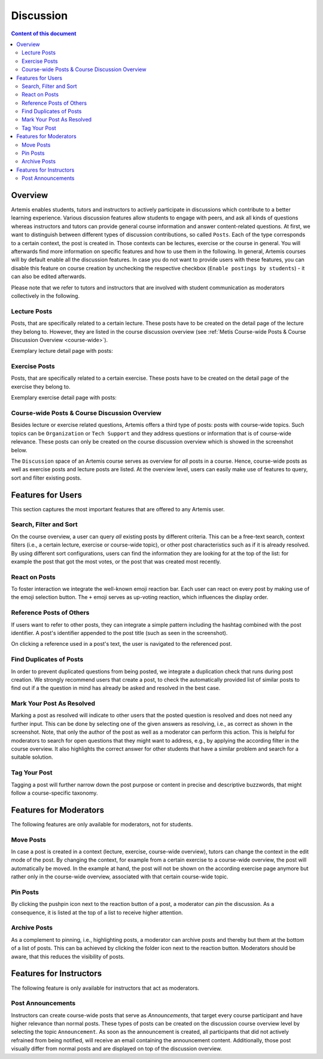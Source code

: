 .. _metis:

Discussion
==========

.. contents:: Content of this document
    :local:
    :depth: 2

Overview
--------

Artemis enables students, tutors and instructors to actively participate in discussions which contribute to a better learning experience.
Various discussion features allow students to engage with peers, and ask all kinds of questions whereas instructors and tutors can provide general course information and answer content-related questions.
At first, we want to distinguish between different types of discussion contributions, so called ``Posts``.
Each of the type corresponds to a certain context, the post is created in.
Those contexts can be lectures, exercise or the course in general.
You will afterwards find more information on specific features and how to use them in the following.
In general, Artemis courses will by default enable all the discussion features.
In case you do not want to provide users with these features, you can disable this feature on course creation by unchecking the respective checkbox (``Enable postings by students``) - it can also be edited afterwards.

Please note that we refer to tutors and instructors that are involved with student communication as moderators collectively in the following.

Lecture Posts
^^^^^^^^^^^^^
Posts, that are specifically related to a certain lecture.
These posts have to be created on the detail page of the lecture they belong to.
However, they are listed in the course discussion overview (see :ref:`Metis Course-wide Posts & Course Discussion Overview <course-wide>`).

Exemplary lecture detail page with posts:

|lecture-posts|

Exercise Posts
^^^^^^^^^^^^^^

Posts, that are specifically related to a certain exercise.
These posts have to be created on the detail page of the exercise they belong to.

Exemplary exercise detail page with posts:

|exercise-posts|

.. _course-wide:
Course-wide Posts & Course Discussion Overview
^^^^^^^^^^^^^^^^^^^^^^^^^^^^^^^^^^^^^^^^^^^^^^

Besides lecture or exercise related questions, Artemis offers a third type of posts: posts with course-wide topics.
Such topics can be ``Organization`` or ``Tech Support`` and they address questions or information that is of course-wide relevance.
These posts can only be created on the course discussion overview which is showed in the screenshot below.

The ``Discussion`` space of an Artemis course serves as overview for *all* posts in a course.
Hence, course-wide posts as well as exercise posts and lecture posts are listed.
At the overview level, users can easily make use of features to query, sort and filter existing posts.
|course-posts|

Features for Users
------------------

This section captures the most important features that are offered to any Artemis user.

Search, Filter and Sort
^^^^^^^^^^^^^^^^^^^^^^^^

On the course overview, a user can query *all* existing posts by different criteria.
This can be a free-text search, context filters (i.e., a certain lecture, exercise or course-wide topic), or other post characteristics such as if it is already resolved.
By using different sort configurations, users can find the information they are looking for at the top of the list: for example the post that got the most votes, or the post that was created most recently.

React on Posts
^^^^^^^^^^^^^^

To foster interaction we integrate the well-known emoji reaction bar.
Each user can react on every post by making use of the emoji selection button.
The ``+`` emoji serves as up-voting reaction, which influences the display order.

|react-on-posts|

Reference Posts of Others
^^^^^^^^^^^^^^^^^^^^^^^^^

If users want to refer to other posts, they can integrate a simple pattern including the hashtag combined with the post identifier.
A post's identifier appended to the post title (such as seen in the screenshot).

On clicking a reference used in a post's text, the user is navigated to the referenced post.

Find Duplicates of Posts
^^^^^^^^^^^^^^^^^^^^^^^^

In order to prevent duplicated questions from being posted, we integrate a duplication check that runs during post creation.
We strongly recommend users that create a post, to check the automatically provided list of similar posts to find out if a the question in mind has already be asked and resolved in the best case.


Mark Your Post As Resolved
^^^^^^^^^^^^^^^^^^^^^^^^^^

Marking a post as resolved will indicate to other users that the posted question is resolved and does not need any further input.
This can be done by selecting one of the given answers as resolving, i.e., as correct as shown in the screenshot.
Note, that only the author of the post as well as a moderator can perform this action.
This is helpful for moderators to search for open questions that they might want to address, e.g., by applying the according filter in the course overview.
It also highlights the correct answer for other students that have a similar problem and search for a suitable solution.

Tag Your Post
^^^^^^^^^^^^^

Tagging a post will further narrow down the post purpose or content in precise and descriptive buzzwords, that might follow a course-specific taxonomy.

Features for Moderators
-----------------------
The following features are only available for moderators, not for students.

Move Posts
^^^^^^^^^^

In case a post is created in a context (lecture, exercise, course-wide overview), tutors can change the context in the edit mode of the post.
By changing the context, for example from a certain exercise to a course-wide overview, the post will automatically be moved.
In the example at hand, the post will not be shown on the according exercise page anymore but rather only in the course-wide overview, associated with that certain course-wide topic.

Pin Posts
^^^^^^^^^^

By clicking the pushpin icon next to the reaction button of a post, a moderator can *pin* the discussion.
As a consequence, it is listed at the top of a list to receive higher attention.

Archive Posts
^^^^^^^^^^^^^

As a complement to pinning, i.e., highlighting posts, a moderator can archive posts and thereby but them at the bottom of a list of posts.
This can ba achieved by clicking the folder icon next to the reaction button.
Moderators should be aware, that this reduces the visibility of posts.

Features for Instructors
------------------------

The following feature is only available for instructors that act as moderators.

Post Announcements
^^^^^^^^^^^^^^^^^^
Instructors can create course-wide posts that serve as *Announcements*, that target every course participant and have higher relevance than normal posts.
These types of posts can be created on the discussion course overview level by selecting the topic ``Announcement``.
As soon as the announcement is created, all participants that did not actively refrained from being notified, will receive an email containing the announcement content.
Additionally, those post visually differ from normal posts and are displayed on top of the discussion overview.

.. |lecture-posts| image:: metis/lecture-posts.png
    :width: 500
.. |exercise-posts| image:: metis/exercise-posts.png
    :width: 500
.. |course-posts| image:: metis/course-posts.png
    :width: 500
.. |react-on-posts| image:: metis/react-on-posts.png
    :width: 200
